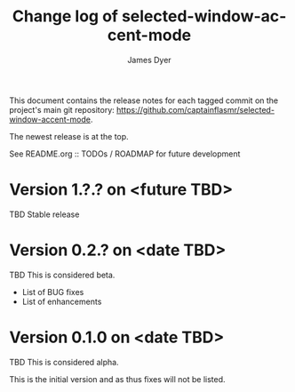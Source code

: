 #+title: Change log of selected-window-accent-mode
#+author: James Dyer
#+email: captainflasmr@gmail.com
#+language: en
#+options: ':t toc:nil author:t email:t num:t
#+startup: content

This document contains the release notes for each tagged commit on the
project's main git repository: [[https://github.com/captainflasmr/selected-window-accent-mode]].

The newest release is at the top.

See README.org :: TODOs / ROADMAP for future development

* Version 1.?.? on <future TBD>

TBD Stable release

* Version 0.2.? on <date TBD>

TBD This is considered beta.

- List of BUG fixes
- List of enhancements

* Version 0.1.0 on <date TBD>

TBD This is considered alpha.

This is the initial version and as thus fixes will not be listed.
